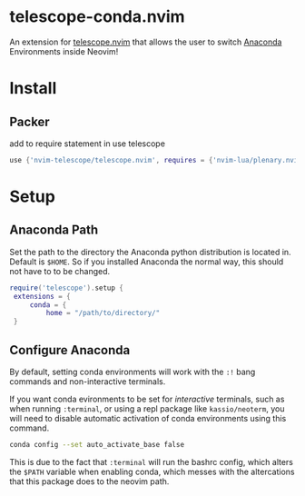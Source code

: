 * telescope-conda.nvim
  An extension for [[https://github.com/nvim-telescope/telescope.nvim][telescope.nvim]]
  that allows the user to switch [[https://www.anaconda.com/][Anaconda]] Environments inside Neovim!
* Install
** Packer
   add to require statement in use telescope
   #+begin_src lua
  	use {'nvim-telescope/telescope.nvim', requires = {'nvim-lua/plenary.nvim', 'IllustratedMan-code/telescope-conda.nvim'}}
   #+end_src
* Setup
** Anaconda Path
   Set the path to the directory the Anaconda python distribution is located in. Default is =$HOME=. So if you installed Anaconda the normal way, this should not have to to be changed.
   #+begin_src lua
   require('telescope').setup {
  	extensions = {
    	conda = {
      		home = "/path/to/directory/"
	}
   #+end_src
** Configure Anaconda
   By default, setting conda environments will work with the =:!= bang commands and non-interactive terminals.

   If you want conda evironments to be set for /interactive/ terminals, such as when running =:terminal=, or using a repl package like =kassio/neoterm=, you will need to disable automatic activation of conda environments using this command.
   #+begin_src sh
   conda config --set auto_activate_base false
   #+end_src
   This is due to the fact that =:terminal= will run the bashrc config, which alters the =$PATH= variable when enabling conda, which messes with the altercations that this package does to the neovim path. 

